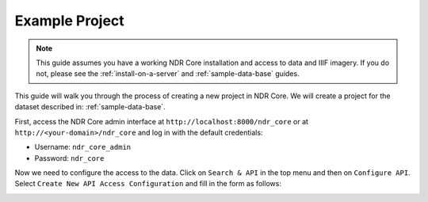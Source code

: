 ###############
Example Project
###############

.. note::

    This guide assumes you have a working NDR Core installation and access
    to data and IIIF imagery. If you do not, please see the :ref:`install-on-a-server`
    and :ref:`sample-data-base` guides.

This guide will walk you through the process of creating a new project in NDR Core. We will
create a project for the dataset described in: :ref:`sample-data-base`.

First, access the NDR Core admin interface at ``http://localhost:8000/ndr_core`` or at
``http://<your-domain>/ndr_core`` and log in with the default credentials:

* Username: ``ndr_core_admin``
* Password: ``ndr_core``

Now we need to configure the access to the data. Click on ``Search & API`` in the top menu
and then on ``Configure API``. Select ``Create New API Access Configuration`` and fill in the
form as follows:

.. image:: ../_static/admin_interface/create_api.png
  :align: center
  :alt: The Great Gatsby